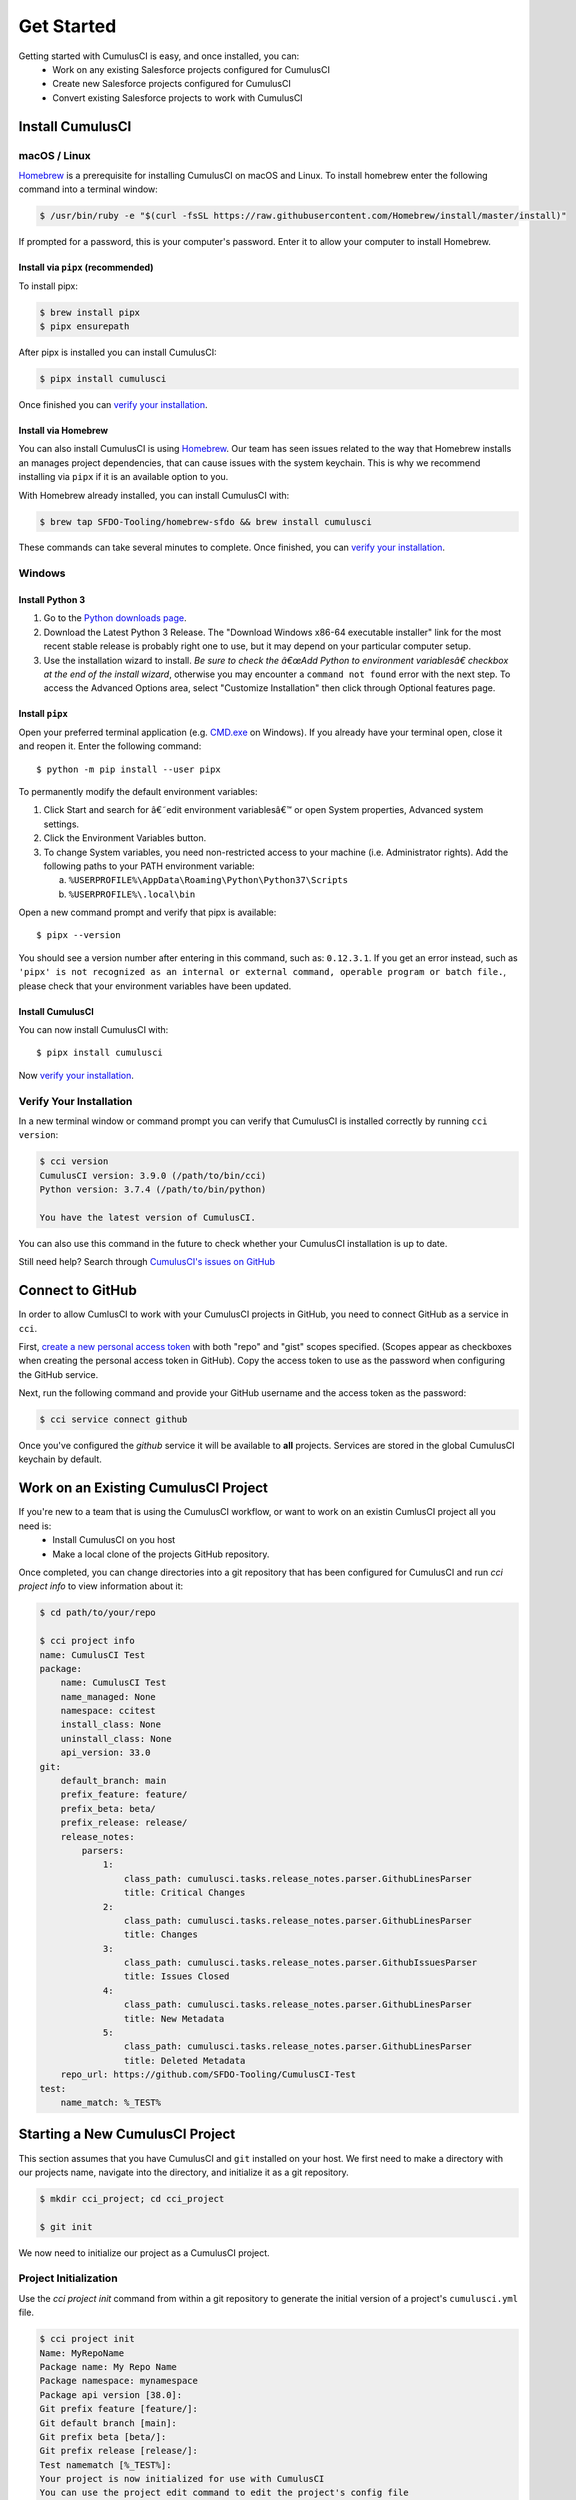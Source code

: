 Get Started
===========
Getting started with CumulusCI is easy, and once installed, you can:
    * Work on any existing Salesforce projects configured for CumulusCI
    * Create new Salesforce projects configured for CumulusCI
    * Convert existing Salesforce projects to work with CumulusCI

Install CumulusCI
-----------------

macOS / Linux
^^^^^^^^^^^^^
`Homebrew <https://brew.sh/>`_ is a prerequisite for installing CumulusCI on macOS and Linux.
To install homebrew enter the following command into a terminal window:

.. code-block:: console

    $ /usr/bin/ruby -e "$(curl -fsSL https://raw.githubusercontent.com/Homebrew/install/master/install)"

If prompted for a password, this is your computer's password.
Enter it to allow your computer to install Homebrew.


Install via ``pipx`` (recommended)
*************************************
To install pipx:

.. code-block:: console

    $ brew install pipx
    $ pipx ensurepath

After pipx is installed you can install CumulusCI:

.. code-block:: console

    $ pipx install cumulusci

Once finished you can `verify your installation`_.

Install via Homebrew
***********************
You can also install CumulusCI is using `Homebrew <https://brew.sh/>`_.
Our team has seen issues related to the way that Homebrew installs an manages project dependencies, that can cause issues with the system keychain.
This is why we recommend installing via ``pipx`` if it is an available option to you.

With Homebrew already installed, you can install CumulusCI with:

.. code-block:: console

    $ brew tap SFDO-Tooling/homebrew-sfdo && brew install cumulusci

These commands can take several minutes to complete.
Once finished, you can `verify your installation`_.

Windows
^^^^^^^

Install Python 3
********************
1. Go to the `Python downloads page <https://www.python.org/downloads/windows/>`_.
2. Download the Latest Python 3 Release. The "Download Windows x86-64 executable installer" link for the most recent stable release is probably right one to use, but it may depend on your particular computer setup.
3. Use the installation wizard to install.
   *Be sure to check the â€œAdd Python to environment variablesâ€ checkbox at the end of the install wizard*,
   otherwise you may encounter a ``command not found`` error with the next step.
   To access the Advanced Options area, select "Customize Installation" then click through Optional features page.

.. image:: images/windows_python.png

Install ``pipx``
***********************

Open your preferred terminal application
(e.g. `CMD.exe <https://www.bleepingcomputer.com/tutorials/windows-command-prompt-introduction/>`_ on Windows).
If you already have your terminal open, close it and reopen it. Enter the following command::

    $ python -m pip install --user pipx

.. image:: images/pipx.png

To permanently modify the default environment variables:

1. Click Start and search for â€˜edit environment variablesâ€™ or open System properties,
   Advanced system settings.
2. Click the Environment Variables button.
3. To change System variables, you need non-restricted access to your machine
   (i.e. Administrator rights). Add the following paths to your PATH environment variable:

   a. ``%USERPROFILE%\AppData\Roaming\Python\Python37\Scripts``
   b. ``%USERPROFILE%\.local\bin``

.. image:: images/env-var.png

Open a new command prompt and verify that pipx is available::

    $ pipx --version

You should see a version number after entering in this command, such as: ``0.12.3.1``.
If you get an error instead, such as ``'pipx' is not recognized as an internal or external command,
operable program or batch file.``, please check that your environment variables have been updated.

Install CumulusCI
*************************
You can now install CumulusCI with::

    $ pipx install cumulusci

Now `verify your installation`_.


Verify Your Installation
^^^^^^^^^^^^^^^^^^^^^^^^

In a new terminal window or command prompt you can verify that CumulusCI
is installed correctly by running ``cci version``:

.. code:: console

    $ cci version
    CumulusCI version: 3.9.0 (/path/to/bin/cci)
    Python version: 3.7.4 (/path/to/bin/python)

    You have the latest version of CumulusCI.

You can also use this command in the future to check whether your CumulusCI installation is up to date.

Still need help? Search through `CumulusCI's issues on GitHub <https://github.com/SFDO-Tooling/CumulusCI/issues>`_



Connect to GitHub
-----------------
In order to allow CumlusCI to work with your CumulusCI projects in GitHub, you need to connect GitHub as a service in ``cci``.

First, `create a new personal access token <https://github.com/settings/tokens/new>`_ with both "repo" and "gist" scopes specified. 
(Scopes appear as checkboxes when creating the personal access token in GitHub).
Copy the access token to use as the password when configuring the GitHub service.

Next, run the following command and provide your GitHub username and the access token as the password:

.. code-block:: console

    $ cci service connect github

Once you've configured the `github` service it will be available to **all** projects.  Services are stored in the global CumulusCI keychain by default.


Work on an Existing CumulusCI Project
-------------------------------------
If you're new to a team that is using the CumulusCI workflow, or want to work on an existin CumlusCI project all you need is:
    * Install CumulusCI on you host
    * Make a local clone of the projects GitHub repository.

Once completed, you can change directories into a git repository that has been configured for CumulusCI and run `cci project info` to view information about it: 

.. code-block:: console

    $ cd path/to/your/repo

    $ cci project info
    name: CumulusCI Test
    package:
        name: CumulusCI Test
        name_managed: None
        namespace: ccitest
        install_class: None
        uninstall_class: None
        api_version: 33.0
    git:
        default_branch: main
        prefix_feature: feature/
        prefix_beta: beta/
        prefix_release: release/
        release_notes:
            parsers:
                1:
                    class_path: cumulusci.tasks.release_notes.parser.GithubLinesParser
                    title: Critical Changes
                2:
                    class_path: cumulusci.tasks.release_notes.parser.GithubLinesParser
                    title: Changes
                3:
                    class_path: cumulusci.tasks.release_notes.parser.GithubIssuesParser
                    title: Issues Closed
                4:
                    class_path: cumulusci.tasks.release_notes.parser.GithubLinesParser
                    title: New Metadata
                5:
                    class_path: cumulusci.tasks.release_notes.parser.GithubLinesParser
                    title: Deleted Metadata
        repo_url: https://github.com/SFDO-Tooling/CumulusCI-Test
    test:
        name_match: %_TEST%


Starting a New CumulusCI Project
--------------------------------
This section assumes that you have CumulusCI and ``git`` installed on your host.
We first need to make a directory with our projects name, navigate into the directory, and initialize it as a git repository.

.. code-block:: console

    $ mkdir cci_project; cd cci_project

    $ git init

We now need to initialize our project as a CumulusCI project.

Project Initialization
^^^^^^^^^^^^^^^^^^^^^^
Use the `cci project init` command from within a git repository to generate the initial version of a project's ``cumulusci.yml`` file.

.. code-block:: console

    $ cci project init
    Name: MyRepoName
    Package name: My Repo Name
    Package namespace: mynamespace
    Package api version [38.0]:
    Git prefix feature [feature/]:
    Git default branch [main]:
    Git prefix beta [beta/]:
    Git prefix release [release/]:
    Test namematch [%_TEST%]:
    Your project is now initialized for use with CumulusCI
    You can use the project edit command to edit the project's config file

.. code-block:: console

    $ cat cumulusci.yml
    project:
        name: MyRepoName
        package:
            name: My Repo Name
            namespace: mynamespace

The newly created `cumulusci.yml` file is the configuration file for your project specific tasks, flows, and CumulusCI customizations. 
For more information regarding configuraiton, checkout our `project configuration <#TODO internal ref here>`_ section of the docs. 
You can add and commit it to your git repository:

.. code-block:: console

    $ git add cumulusci.yml
    $ git commit -m "Initialized CumulusCI Configuration"



Add Your Repo to GitHub
^^^^^^^^^^^^^^^^^^^^^^^
With your ``cumulusci.yml`` file committed, we are now ready 



Convert an Existing Salesforce Project
--------------------------------------
If you have a Salesforce project that currently lives in multiple persistent Salesforce orgs that you would like to begin tracking in version control

In order to configure an existing Salesforce Package project for CumulusCI the following must be true:
    * CumulusCI must be installed on your host.
    * Your project must be located in a GitHub repository.
    * Your project must adhere to either `metadata or source formats<https://developer.salesforce.com/docs/atlas.en-us.sfdx_dev.meta/sfdx_dev/sfdx_dev_source_file_format.htm?search_text=source%20format>`_.

If the above are true, then you run ``cci project init`` from inside the project repository root to generate your projects ``cumulusci.yml`` file.
See `project initialization`_ for more info.

Conversion Considerations
^^^^^^^^^^^^^^^^^^^^^^^^^

    * Generate your projects ``cumulusci.yml`` with ``cci project init``.
    * Migrate any existing org.json files under ``orgs/``.
    * Do you have metadata that you would like deployed pre or post deployment? `pre/post link`_ 
    * 
